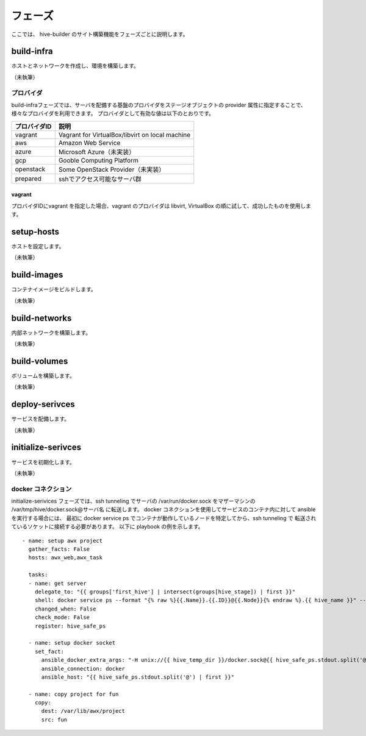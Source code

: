 =========================
フェーズ
=========================
ここでは、 hive-builder のサイト構築機能をフェーズごとに説明します。

build-infra
=========================
ホストとネットワークを作成し、環境を構築します。

（未執筆）

プロバイダ
--------------------
build-infraフェーズでは、サーバを配備する基盤のプロバイダをステージオブジェクトの provider 属性に指定することで、様々なプロバイダを利用できます。
プロバイダとして有効な値は以下のとおりです。

============= ===============================================
プロバイダID  説明
============= ===============================================
vagrant       Vagrant for VirtualBox/libvirt on local machine
aws           Amazon Web Service
azure         Microsoft Azure（未実装）
gcp           Gooble Computing Platform
openstack     Some OpenStack Provider（未実装）
prepared      sshでアクセス可能なサーバ群
============= ===============================================

vagrant
^^^^^^^^^^^^^^
プロバイダIDにvagrant を指定した場合、vagrant のプロバイダは
libvirt, VirtualBox の順に試して、成功したものを使用します。

setup-hosts
=========================
ホストを設定します。

（未執筆）

build-images
=========================
コンテナイメージをビルドします。

（未執筆）

build-networks
=========================
内部ネットワークを構築します。

（未執筆）

build-volumes
=========================
ボリュームを構築します。

（未執筆）

deploy-serivces
=========================
サービスを配備します。

（未執筆）

initialize-serivces
=========================
サービスを初期化します。

（未執筆）

docker コネクション
--------------------
initialize-serivices フェーズでは、ssh tunneling でサーバの /var/run/docker.sock
をマザーマシンの /var/tmp/hive/docker.sock@サーバ名 に転送します。
docker コネクションを使用してサービスのコンテナ内に対して ansible を実行する場合には、
最初に docker service ps でコンテナが動作しているノードを特定してから、ssh tunneling で
転送されているソケットに接続する必要があります。
以下に playbook の例を示します。

::

    - name: setup awx project
      gather_facts: False
      hosts: awx_web,awx_task

      tasks:
      - name: get server
        delegate_to: "{{ groups['first_hive'] | intersect(groups[hive_stage]) | first }}"
        shell: docker service ps --format "{% raw %}{{.Name}}.{{.ID}}@{{.Node}}{% endraw %}.{{ hive_name }}" --filter desired-state=running --no-trunc {{ inventory_hostname }}
        changed_when: False
        check_mode: False
        register: hive_safe_ps

      - name: setup docker socket
        set_fact:
          ansible_docker_extra_args: "-H unix://{{ hive_temp_dir }}/docker.sock@{{ hive_safe_ps.stdout.split('@') | last }}"
          ansible_connection: docker
          ansible_host: "{{ hive_safe_ps.stdout.split('@') | first }}"

      - name: copy project for fun
        copy:
          dest: /var/lib/awx/project
          src: fun


